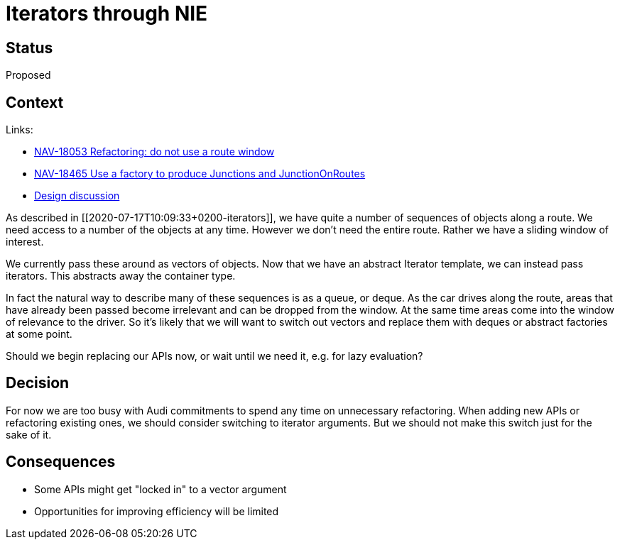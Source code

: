 // Copyright (C) 2018 TomTom NV. All rights reserved.
//
// This software is the proprietary copyright of TomTom NV and its subsidiaries and may be
// used for internal evaluation purposes or commercial use strictly subject to separate
// license agreement between you and TomTom NV. If you are the licensee, you are only permitted
// to use this software in accordance with the terms of your license agreement. If you are
// not the licensee, you are not authorized to use this software in any manner and should
// immediately return or destroy it.

= Iterators through NIE

== Status

Proposed

== Context

Links:

* https://jira.tomtomgroup.com/browse/NAV-18053[NAV-18053 Refactoring: do not use a route window]
* https://jira.tomtomgroup.com/browse/NAV-18465[NAV-18465 Use a factory to produce Junctions and JunctionOnRoutes]
* https://tasks.office.com/TomTomInternational.onmicrosoft.com/Home/Task/uvks1aCqDECMeFx6UCD2g5YAIKSU?Type=TaskLink&Channel=Link&CreatedTime=637322366191390000[Design discussion]

As described in [[2020-07-17T10:09:33+0200-iterators]], we have quite
a number of sequences of objects along a route.  We need access to a
number of the objects at any time.  However we don't need the entire
route.  Rather we have a sliding window of interest.

We currently pass these around as vectors of objects.  Now that we
have an abstract Iterator template, we can instead pass iterators.
This abstracts away the container type.

In fact the natural way to describe many of these sequences is as a
queue, or deque.  As the car drives along the route, areas that have
already been passed become irrelevant and can be dropped from the
window.  At the same time areas come into the window of relevance to
the driver.  So it's likely that we will want to switch out vectors
and replace them with deques or abstract factories at some point.

Should we begin replacing our APIs now, or wait until we need it,
e.g. for lazy evaluation?

== Decision

For now we are too busy with Audi commitments to spend any time on
unnecessary refactoring.  When adding new APIs or refactoring existing
ones, we should consider switching to iterator arguments.  But we
should not make this switch just for the sake of it.

== Consequences

* Some APIs might get "locked in" to a vector argument
* Opportunities for improving efficiency will be limited
